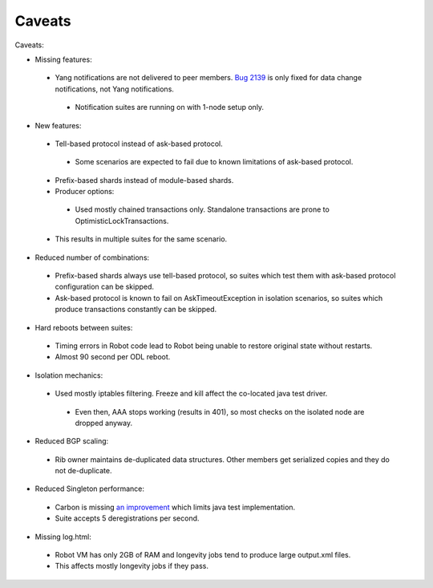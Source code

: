 
Caveats
^^^^^^^

Caveats:

+ Missing features:

 + Yang notifications are not delivered to peer members. `Bug 2139 <https://bugs.opendaylight.org/show_bug.cgi?id=2139>`__ is only fixed for data change notifications, not Yang notifications.

  + Notification suites are running on with 1-node setup only.

+ New features:

 + Tell-based protocol instead of ask-based protocol.

  + Some scenarios are expected to fail due to known limitations of ask-based protocol.

 + Prefix-based shards instead of module-based shards.
 + Producer options:

  + Used mostly chained transactions only. Standalone transactions are prone to OptimisticLockTransactions.

 + This results in multiple suites for the same scenario.

+ Reduced number of combinations:

 + Prefix-based shards always use tell-based protocol, so suites which test them with ask-based protocol configuration can be skipped.
 + Ask-based protocol is known to fail on AskTimeoutException in isolation scenarios, so suites which produce transactions constantly can be skipped.

+ Hard reboots between suites:

 + Timing errors in Robot code lead to Robot being unable to restore original state without restarts.
 + Almost 90 second per ODL reboot.

+ Isolation mechanics:

 + Used mostly iptables filtering. Freeze and kill affect the co-located java test driver.

  + Even then, AAA stops working (results in 401), so most checks on the isolated node are dropped anyway.

+ Reduced BGP scaling:

 + Rib owner maintains de-duplicated data structures. Other members get serialized copies and they do not de-duplicate.

+ Reduced Singleton performance:

 + Carbon is missing `an improvement <https://bugs.opendaylight.org/show_bug.cgi?id=7855>`__ which limits java test implementation.
 + Suite accepts 5 deregistrations per second.

+ Missing log.html:

 + Robot VM has only 2GB of RAM and longevity jobs tend to produce large output.xml files.
 + This affects mostly longevity jobs if they pass.
